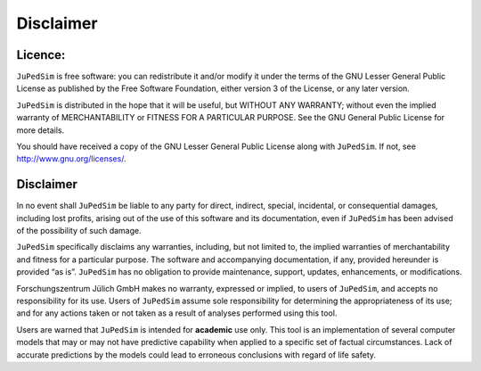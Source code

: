 ==========
Disclaimer
==========

Licence:
========

``JuPedSim`` is free software: you can redistribute it and/or modify it
under the terms of the GNU Lesser General Public License as published by
the Free Software Foundation, either version 3 of the License, or any
later version.

``JuPedSim`` is distributed in the hope that it will be useful, but
WITHOUT ANY WARRANTY; without even the implied warranty of
MERCHANTABILITY or FITNESS FOR A PARTICULAR PURPOSE. See the GNU General
Public License for more details.

You should have received a copy of the GNU Lesser General Public License
along with ``JuPedSim``. If not, see http://www.gnu.org/licenses/.

Disclaimer
==========

In no event shall ``JuPedSim`` be liable to any party for direct,
indirect, special, incidental, or consequential damages, including lost
profits, arising out of the use of this software and its documentation,
even if ``JuPedSim`` has been advised of the possibility of such damage.

``JuPedSim`` specifically disclaims any warranties, including, but not
limited to, the implied warranties of merchantability and fitness for a
particular purpose. The software and accompanying documentation, if any,
provided hereunder is provided “as is”. ``JuPedSim`` has no obligation
to provide maintenance, support, updates, enhancements, or
modifications.

Forschungszentrum Jülich GmbH makes no warranty, expressed or implied,
to users of ``JuPedSim``, and accepts no responsibility for its use.
Users of ``JuPedSim`` assume sole responsibility for determining the
appropriateness of its use; and for any actions taken or not taken as a
result of analyses performed using this tool.

Users are warned that ``JuPedSim`` is intended for **academic** use
only. This tool is an implementation of several computer models that may
or may not have predictive capability when applied to a specific set of
factual circumstances. Lack of accurate predictions by the models could
lead to erroneous conclusions with regard of life safety.
